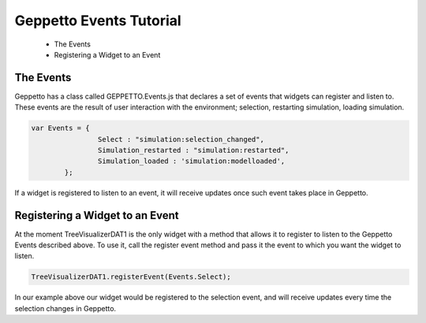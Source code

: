 *************************
Geppetto Events Tutorial
*************************

 * The Events
 * Registering a Widget to an Event

The Events
=================
Geppetto has a class called GEPPETTO.Events.js that declares a set of events that 
widgets can register and listen to. These events are the result of user interaction with
the environment; selection, restarting simulation, loading simulation. 

.. code-block:: javascript

	var Events = {
			Select : "simulation:selection_changed",
			Simulation_restarted : "simulation:restarted",
			Simulation_loaded : 'simulation:modelloaded',
		};

If a widget is registered to listen to an event, it will receive updates once such event takes place in 
Geppetto.   

Registering a Widget to an Event
=================
At the moment TreeVisualizerDAT1 is the only widget with a method that allows it to 
register to listen to the Geppetto Events described above. To use it, call the
register event method and pass it the event to which you want the widget to listen.

.. code-block:: javascript

	TreeVisualizerDAT1.registerEvent(Events.Select);
	
In our example above our widget would be registered to the selection event, and will
receive updates every time the selection changes in Geppetto. 